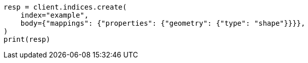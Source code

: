 // mapping/types/shape.asciidoc:76

[source, python]
----
resp = client.indices.create(
    index="example",
    body={"mappings": {"properties": {"geometry": {"type": "shape"}}}},
)
print(resp)
----